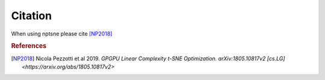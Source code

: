 Citation
========

When using nptsne please cite [NP2018]_


.. rubric:: References
.. [NP2018] Nicola Pezzotti et al 2019. *GPGPU Linear Complexity t-SNE Optimization.*  	 `arXiv:1805.10817v2 [cs.LG] <https://arxiv.org/abs/1805.10817v2>`
